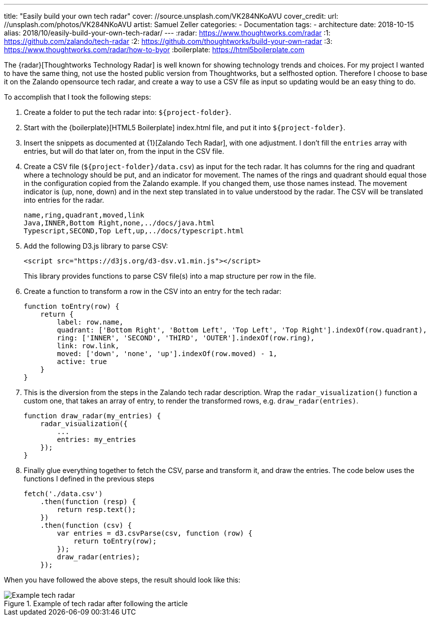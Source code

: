 ---
title: "Easily build your own tech radar"
cover: //source.unsplash.com/VK284NKoAVU
cover_credit:
  url: //unsplash.com/photos/VK284NKoAVU
  artist: Samuel Zeller
categories:
  - Documentation
tags:
  - architecture
date: 2018-10-15
alias: 2018/10/easily-build-your-own-tech-radar/
---
:radar: https://www.thoughtworks.com/radar
:1: https://github.com/zalando/tech-radar
:2: https://github.com/thoughtworks/build-your-own-radar
:3: https://www.thoughtworks.com/radar/how-to-byor
:boilerplate: https://html5boilerplate.com

The {radar}[Thoughtworks Technology Radar] is well known for showing technology trends and choices.
For my project I wanted to have the same thing, not use the hosted public version from Thoughtworks, but a selfhosted option.
Therefore I choose to base it on the Zalando opensource tech radar, and create a way to use a CSV file as input so updating would be an easy thing to do.

++++
<!-- more -->
++++

To accomplish that I took the following steps:

. Create a folder to put the tech radar into: `${project-folder}`.
. Start with the {boilerplate}[HTML5 Boilerplate] index.html file, and put it into `${project-folder}`.
. Insert the snippets as documented at {1}[Zalando Tech Radar], with one adjustment.
  I don't fill the `entries` array with entries, but will do that later on, from the input in the CSV file.
. Create a CSV file (`${project-folder}/data.csv`) as input for the tech radar.
  It has columns for the ring and quadrant where a technology should be put, and an indicator for movement.
  The names of the rings and quadrant should equal those in the configuration copied from the Zalando example.
  If you changed them, use those names instead.
  The movement indicator is (up, none, down) and in the next step translated in to value understood by the radar.
  The CSV will be translated into entries for the radar.
+
[source,csv]
----
name,ring,quadrant,moved,link
Java,INNER,Bottom Right,none,../docs/java.html
Typescript,SECOND,Top Left,up,../docs/typescript.html
----
. Add the following D3.js library to parse CSV:
+
[source,html]
----
<script src="https://d3js.org/d3-dsv.v1.min.js"></script>
----
+
This library provides functions to parse CSV file(s) into a map structure per row in the file.
. Create a function to transform a row in the CSV into an entry for the tech radar:
+
[source,javascript]
----
function toEntry(row) {
    return {
        label: row.name,
        quadrant: ['Bottom Right', 'Bottom Left', 'Top Left', 'Top Right'].indexOf(row.quadrant),
        ring: ['INNER', 'SECOND', 'THIRD', 'OUTER'].indexOf(row.ring),
        link: row.link,
        moved: ['down', 'none', 'up'].indexOf(row.moved) - 1,
        active: true
    }
}
----
. This is the diversion from the steps in the Zalando tech radar description.
  Wrap the `radar_visualization()` function a custom one, that takes an array of entry, to render the transformed rows, e.g. `draw_radar(entries)`.
+
[source,javascript]
----
function draw_radar(my_entries) {
    radar_visualization({
        ...
        entries: my_entries
    });
}
----
. Finally glue everything together to fetch the CSV, parse and transform it, and draw the entries.
  The code below uses the functions I defined in the previous steps
+
[source,javascript]
----
fetch('./data.csv')
    .then(function (resp) {
        return resp.text();
    })
    .then(function (csv) {
        var entries = d3.csvParse(csv, function (row) {
            return toEntry(row);
        });
        draw_radar(entries);
    });
----

When you have followed the above steps, the result should look like this:

.Example of tech radar after following the article
image::/images/tech-radar-example.png[Example tech radar]
